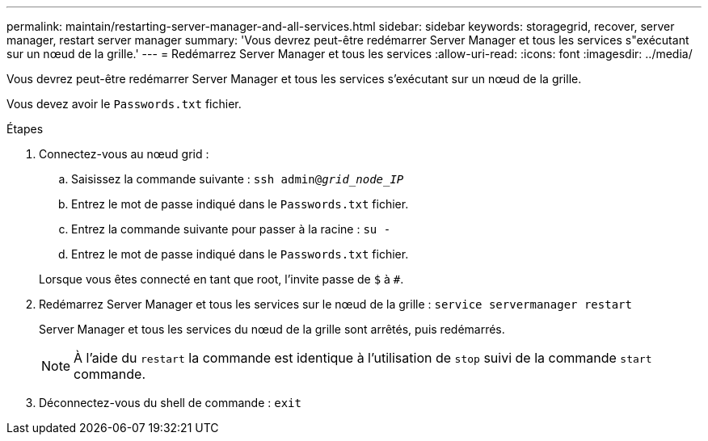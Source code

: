 ---
permalink: maintain/restarting-server-manager-and-all-services.html 
sidebar: sidebar 
keywords: storagegrid, recover, server manager, restart server manager 
summary: 'Vous devrez peut-être redémarrer Server Manager et tous les services s"exécutant sur un nœud de la grille.' 
---
= Redémarrez Server Manager et tous les services
:allow-uri-read: 
:icons: font
:imagesdir: ../media/


[role="lead"]
Vous devrez peut-être redémarrer Server Manager et tous les services s'exécutant sur un nœud de la grille.

Vous devez avoir le `Passwords.txt` fichier.

.Étapes
. Connectez-vous au nœud grid :
+
.. Saisissez la commande suivante : `ssh admin@_grid_node_IP_`
.. Entrez le mot de passe indiqué dans le `Passwords.txt` fichier.
.. Entrez la commande suivante pour passer à la racine : `su -`
.. Entrez le mot de passe indiqué dans le `Passwords.txt` fichier.


+
Lorsque vous êtes connecté en tant que root, l'invite passe de `$` à `#`.

. Redémarrez Server Manager et tous les services sur le nœud de la grille : `service servermanager restart`
+
Server Manager et tous les services du nœud de la grille sont arrêtés, puis redémarrés.

+

NOTE: À l'aide du `restart` la commande est identique à l'utilisation de `stop` suivi de la commande `start` commande.

. Déconnectez-vous du shell de commande : `exit`

